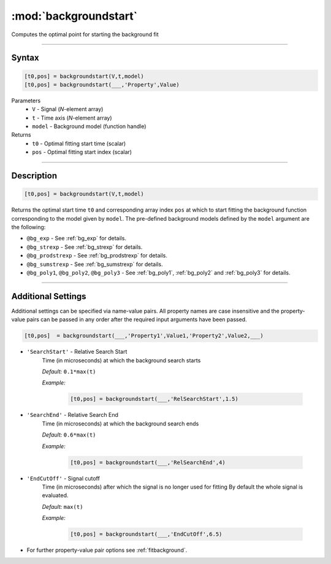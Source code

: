 .. highlight:: matlab
.. _backgroundstart:

***********************
:mod:`backgroundstart`
***********************

Computes the optimal point for starting the background fit

-----------------------------


Syntax
=========================================

.. code-block:: matlab

    [t0,pos] = backgroundstart(V,t,model)
    [t0,pos] = backgroundstart(___,'Property',Value)

Parameters
    *   ``V`` - Signal (*N*-element array)
    *   ``t`` - Time axis (*N*-element array)
    *   ``model`` - Background model (function handle)
Returns
    *   ``t0`` - Optimal fitting start time (scalar)
    *   ``pos`` - Optimal fitting start index (scalar)

-----------------------------


Description
=========================================

.. code-block:: matlab

    [t0,pos] = backgroundstart(V,t,model)

Returns the optimal start time ``t0`` and corresponding array index ``pos`` at which to start fitting the background function corresponding to the model given by ``model``. The pre-defined background models defined by the ``model`` argument are the following:

* ``@bg_exp`` - See :ref:`bg_exp` for details.

* ``@bg_strexp`` -  See :ref:`bg_strexp` for details.

* ``@bg_prodstrexp`` -  See :ref:`bg_prodstrexp` for details.

* ``@bg_sumstrexp`` -  See :ref:`bg_sumstrexp` for details.

*  ``@bg_poly1``, ``@bg_poly2``, ``@bg_poly3`` - See :ref:`bg_poly1`, :ref:`bg_poly2` and :ref:`bg_poly3`  for details.

-----------------------------


Additional Settings
=========================================

Additional settings can be specified via name-value pairs. All property names are case insensitive and the property-value pairs can be passed in any order after the required input arguments have been passed.

.. code-block:: matlab

    [t0,pos]  = backgroundstart(___,'Property1',Value1,'Property2',Value2,___)


- ``'SearchStart'`` - Relative Search Start
    Time (in microseconds) at which the background search starts

    *Default:* ``0.1*max(t)``

    *Example:*

		.. code-block:: matlab

			[t0,pos] = backgroundstart(___,'RelSearchStart',1.5)

- ``'SearchEnd'`` - Relative Search End
    Time (in microseconds) at which the background search ends

    *Default:* ``0.6*max(t)``

    *Example:*

		.. code-block:: matlab

			[t0,pos] = backgroundstart(___,'RelSearchEnd',4)

- ``'EndCutOff'`` - Signal cutoff
    Time (in microseconds) after which the signal is no longer used for fitting By default the whole signal is evaluated. 

    *Default:* ``max(t)``

    *Example:*

		.. code-block:: matlab

			[t0,pos] = backgroundstart(___,'EndCutOff',6.5)

- For further property-value pair options see :ref:`fitbackground`.

